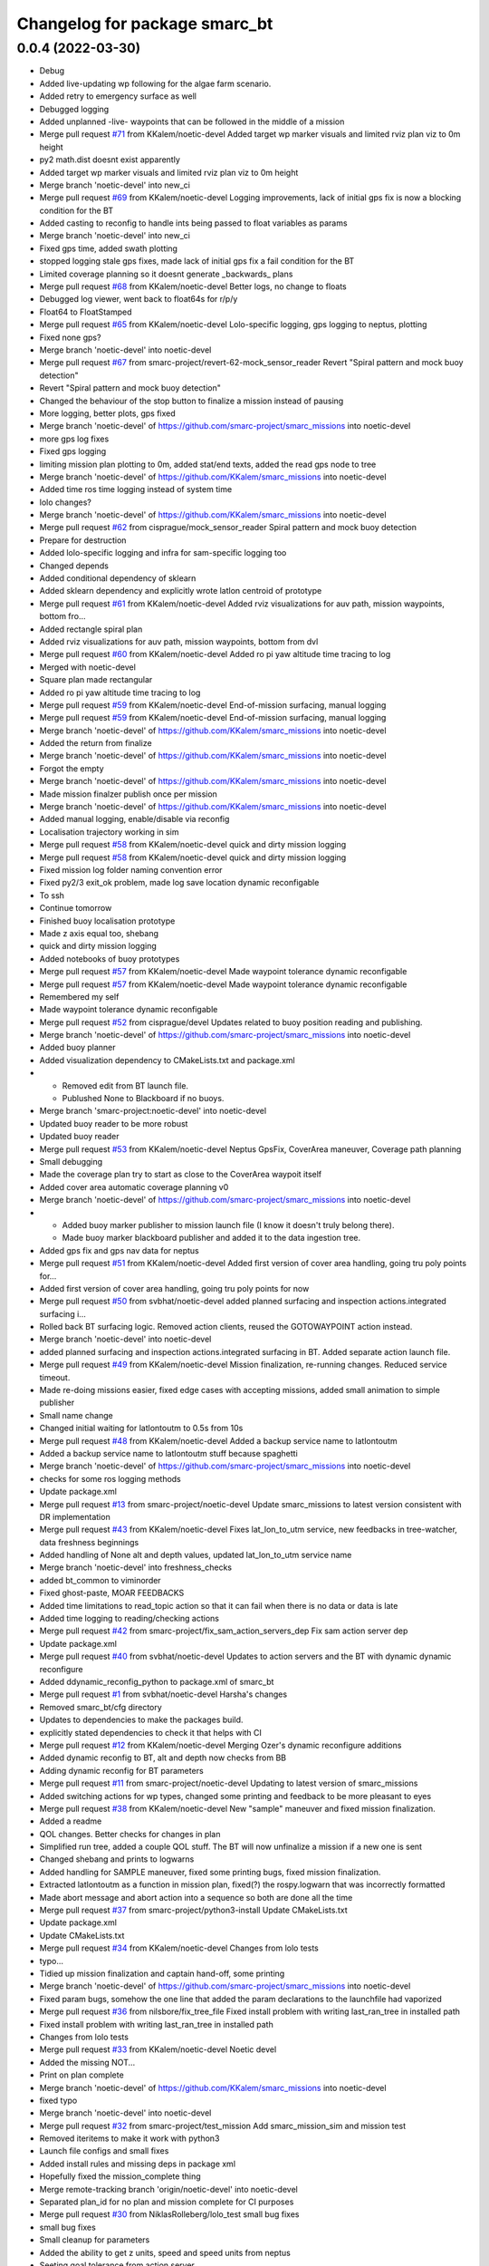 ^^^^^^^^^^^^^^^^^^^^^^^^^^^^^^
Changelog for package smarc_bt
^^^^^^^^^^^^^^^^^^^^^^^^^^^^^^

0.0.4 (2022-03-30)
------------------
* Debug
* Added live-updating wp following for the algae farm scenario.
* Added retry to emergency surface as well
* Debugged logging
* Added unplanned -live- waypoints that can be followed in the middle of a mission
* Merge pull request `#71 <https://github.com/smarc-project/smarc_missions/issues/71>`_ from KKalem/noetic-devel
  Added target wp marker visuals and limited rviz plan viz to 0m height
* py2 math.dist doesnt exist apparently
* Added target wp marker visuals and limited rviz plan viz to 0m height
* Merge branch 'noetic-devel' into new_ci
* Merge pull request `#69 <https://github.com/smarc-project/smarc_missions/issues/69>`_ from KKalem/noetic-devel
  Logging improvements, lack of initial gps fix is now a blocking condition for the BT
* Added casting to reconfig to handle ints being passed to float variables as params
* Merge branch 'noetic-devel' into new_ci
* Fixed gps time, added swath plotting
* stopped logging stale gps fixes, made lack of initial gps fix a fail condition for the BT
* Limited coverage planning so it doesnt generate _backwards\_ plans
* Merge pull request `#68 <https://github.com/smarc-project/smarc_missions/issues/68>`_ from KKalem/noetic-devel
  Better logs, no change to floats
* Debugged log viewer, went back to float64s for r/p/y
* Float64 to FloatStamped
* Merge pull request `#65 <https://github.com/smarc-project/smarc_missions/issues/65>`_ from KKalem/noetic-devel
  Lolo-specific logging, gps logging to neptus, plotting
* Fixed none gps?
* Merge branch 'noetic-devel' into noetic-devel
* Merge pull request `#67 <https://github.com/smarc-project/smarc_missions/issues/67>`_ from smarc-project/revert-62-mock_sensor_reader
  Revert "Spiral pattern and mock buoy detection"
* Revert "Spiral pattern and mock buoy detection"
* Changed the behaviour of the stop button to finalize a mission instead of pausing
* More logging, better plots, gps fixed
* Merge branch 'noetic-devel' of https://github.com/smarc-project/smarc_missions into noetic-devel
* more gps log fixes
* Fixed gps logging
* limiting mission plan plotting to 0m, added stat/end texts, added the read gps node to tree
* Merge branch 'noetic-devel' of https://github.com/KKalem/smarc_missions into noetic-devel
* Added time ros time logging instead of system time
* lolo changes?
* Merge branch 'noetic-devel' of https://github.com/KKalem/smarc_missions into noetic-devel
* Merge pull request `#62 <https://github.com/smarc-project/smarc_missions/issues/62>`_ from cisprague/mock_sensor_reader
  Spiral pattern and mock buoy detection
* Prepare for destruction
* Added lolo-specific logging and infra for sam-specific logging too
* Changed depends
* Added conditional dependency of sklearn
* Added sklearn dependency and explicitly wrote latlon centroid of prototype
* Merge pull request `#61 <https://github.com/smarc-project/smarc_missions/issues/61>`_ from KKalem/noetic-devel
  Added rviz visualizations for auv path, mission waypoints, bottom fro…
* Added rectangle spiral plan
* Added rviz visualizations for auv path, mission waypoints, bottom from dvl
* Merge pull request `#60 <https://github.com/smarc-project/smarc_missions/issues/60>`_ from KKalem/noetic-devel
  Added ro pi yaw altitude time tracing to log
* Merged with noetic-devel
* Square plan made rectangular
* Added ro pi yaw altitude time tracing to log
* Merge pull request `#59 <https://github.com/smarc-project/smarc_missions/issues/59>`_ from KKalem/noetic-devel
  End-of-mission surfacing, manual logging
* Merge pull request `#59 <https://github.com/smarc-project/smarc_missions/issues/59>`_ from KKalem/noetic-devel
  End-of-mission surfacing, manual logging
* Merge branch 'noetic-devel' of https://github.com/KKalem/smarc_missions into noetic-devel
* Added the return from finalize
* Merge branch 'noetic-devel' of https://github.com/KKalem/smarc_missions into noetic-devel
* Forgot the empty
* Merge branch 'noetic-devel' of https://github.com/KKalem/smarc_missions into noetic-devel
* Made mission finalzer publish once per mission
* Merge branch 'noetic-devel' of https://github.com/KKalem/smarc_missions into noetic-devel
* Added manual logging, enable/disable via reconfig
* Localisation trajectory working in sim
* Merge pull request `#58 <https://github.com/smarc-project/smarc_missions/issues/58>`_ from KKalem/noetic-devel
  quick and dirty mission logging
* Merge pull request `#58 <https://github.com/smarc-project/smarc_missions/issues/58>`_ from KKalem/noetic-devel
  quick and dirty mission logging
* Fixed mission log folder naming convention error
* Fixed py2/3 exit_ok problem, made log save location dynamic reconfigable
* To ssh
* Continue tomorrow
* Finished buoy localisation prototype
* Made z axis equal too, shebang
* quick and dirty mission logging
* Added notebooks of buoy prototypes
* Merge pull request `#57 <https://github.com/smarc-project/smarc_missions/issues/57>`_ from KKalem/noetic-devel
  Made waypoint tolerance dynamic reconfigable
* Merge pull request `#57 <https://github.com/smarc-project/smarc_missions/issues/57>`_ from KKalem/noetic-devel
  Made waypoint tolerance dynamic reconfigable
* Remembered my self
* Made waypoint tolerance dynamic reconfigable
* Merge pull request `#52 <https://github.com/smarc-project/smarc_missions/issues/52>`_ from cisprague/devel
  Updates related to buoy position reading and publishing.
* Merge branch 'noetic-devel' of https://github.com/smarc-project/smarc_missions into noetic-devel
* Added buoy planner
* Added visualization dependency to CMakeLists.txt and package.xml
* - Removed edit from BT launch file.
  - Publushed None to Blackboard if no buoys.
* Merge branch 'smarc-project:noetic-devel' into noetic-devel
* Updated buoy reader to be more robust
* Updated buoy reader
* Merge pull request `#53 <https://github.com/smarc-project/smarc_missions/issues/53>`_ from KKalem/noetic-devel
  Neptus GpsFix, CoverArea maneuver, Coverage path planning
* Small debugging
* Made the coverage plan try to start as close to the CoverArea waypoit itself
* Added cover area automatic coverage planning v0
* Merge branch 'noetic-devel' of https://github.com/smarc-project/smarc_missions into noetic-devel
* - Added buoy marker publisher to mission launch file (I know it doesn't truly belong there).
  - Made buoy marker blackboard publisher and added it to the data ingestion tree.
* Added gps fix and gps nav data for neptus
* Merge pull request `#51 <https://github.com/smarc-project/smarc_missions/issues/51>`_ from KKalem/noetic-devel
  Added first version of cover area handling, going tru poly points for…
* Added first version of cover area handling, going tru poly points for now
* Merge pull request `#50 <https://github.com/smarc-project/smarc_missions/issues/50>`_ from svbhat/noetic-devel
  added planned surfacing and inspection actions.integrated surfacing i…
* Rolled back BT surfacing logic. Removed action clients, reused the GOTOWAYPOINT action instead.
* Merge branch 'noetic-devel' into noetic-devel
* added planned surfacing and inspection actions.integrated surfacing in BT. Added separate action launch file.
* Merge pull request `#49 <https://github.com/smarc-project/smarc_missions/issues/49>`_ from KKalem/noetic-devel
  Mission finalization, re-running changes. Reduced service timeout.
* Made re-doing missions easier, fixed edge cases with accepting missions, added small animation to  simple publisher
* Small name change
* Changed initial waiting for latlontoutm to 0.5s from 10s
* Merge pull request `#48 <https://github.com/smarc-project/smarc_missions/issues/48>`_ from KKalem/noetic-devel
  Added a backup service name to latlontoutm
* Added a backup service name to latlontoutm stuff because spaghetti
* Merge branch 'noetic-devel' of https://github.com/smarc-project/smarc_missions into noetic-devel
* checks for some ros logging methods
* Update package.xml
* Merge pull request `#13 <https://github.com/smarc-project/smarc_missions/issues/13>`_ from smarc-project/noetic-devel
  Update smarc_missions to latest version consistent with DR implementation
* Merge pull request `#43 <https://github.com/smarc-project/smarc_missions/issues/43>`_ from KKalem/noetic-devel
  Fixes lat_lon_to_utm service, new feedbacks in tree-watcher, data freshness beginnings
* Added handling of None alt and depth values, updated lat_lon_to_utm service name
* Merge branch 'noetic-devel' into freshness_checks
* added bt_common to viminorder
* Fixed ghost-paste, MOAR FEEDBACKS
* Added time limitations to read_topic action so that it can fail when there is no data or data is late
* Added time logging to reading/checking actions
* Merge pull request `#42 <https://github.com/smarc-project/smarc_missions/issues/42>`_ from smarc-project/fix_sam_action_servers_dep
  Fix sam action server dep
* Update package.xml
* Merge pull request `#40 <https://github.com/smarc-project/smarc_missions/issues/40>`_ from svbhat/noetic-devel
  Updates to action servers and the BT with dynamic dynamic reconfigure
* Added  ddynamic_reconfig_python to package.xml of smarc_bt
* Merge pull request `#1 <https://github.com/smarc-project/smarc_missions/issues/1>`_ from svbhat/noetic-devel
  Harsha's changes
* Removed smarc_bt/cfg directory
* Updates to dependencies to make the packages build.
* explicitly stated dependencies to check it that helps with CI
* Merge pull request `#12 <https://github.com/smarc-project/smarc_missions/issues/12>`_ from KKalem/noetic-devel
  Merging Ozer's dynamic reconfigure additions
* Added dynamic reconfig to BT, alt and depth now checks from BB
* Adding dynamic reconfig for BT parameters
* Merge pull request `#11 <https://github.com/smarc-project/smarc_missions/issues/11>`_ from smarc-project/noetic-devel
  Updating to latest version of smarc_missions
* Added switching actions for wp types, changed some printing and feedback to be more pleasant to eyes
* Merge pull request `#38 <https://github.com/smarc-project/smarc_missions/issues/38>`_ from KKalem/noetic-devel
  New "sample" maneuver and fixed mission finalization.
* Added a readme
* QOL changes. Better checks for changes in plan
* Simplified run tree, added a couple QOL stuff. The BT will now unfinalize a mission if a new one is sent
* Changed shebang and prints to logwarns
* Added handling for SAMPLE maneuver, fixed some printing bugs, fixed mission finalization.
* Extracted latlontoutm as a function in mission plan, fixed(?) the rospy.logwarn that was incorrectly formatted
* Made abort message and abort action into a sequence so both are done all the time
* Merge pull request `#37 <https://github.com/smarc-project/smarc_missions/issues/37>`_ from smarc-project/python3-install
  Update CMakeLists.txt
* Update package.xml
* Update CMakeLists.txt
* Merge pull request `#34 <https://github.com/smarc-project/smarc_missions/issues/34>`_ from KKalem/noetic-devel
  Changes from lolo tests
* typo...
* Tidied up mission finalization and captain hand-off, some printing
* Merge branch 'noetic-devel' of https://github.com/smarc-project/smarc_missions into noetic-devel
* Fixed param bugs, somehow the one line that added the param declarations to the launchfile had vaporized
* Merge pull request `#36 <https://github.com/smarc-project/smarc_missions/issues/36>`_ from nilsbore/fix_tree_file
  Fixed install problem with writing last_ran_tree in installed path
* Fixed install problem with writing last_ran_tree in installed path
* Changes from lolo tests
* Merge pull request `#33 <https://github.com/smarc-project/smarc_missions/issues/33>`_ from KKalem/noetic-devel
  Noetic devel
* Added the missing NOT...
* Print on plan complete
* Merge branch 'noetic-devel' of https://github.com/KKalem/smarc_missions into noetic-devel
* fixed typo
* Merge branch 'noetic-devel' into noetic-devel
* Merge pull request `#32 <https://github.com/smarc-project/smarc_missions/issues/32>`_ from smarc-project/test_mission
  Add smarc_mission_sim and mission test
* Removed iteritems to make it work with python3
* Launch file configs and small fixes
* Added install rules and missing deps in package xml
* Hopefully fixed the mission_complete thing
* Merge remote-tracking branch 'origin/noetic-devel' into noetic-devel
* Separated plan_id for no plan and mission complete for CI purposes
* Merge pull request `#30 <https://github.com/smarc-project/smarc_missions/issues/30>`_ from NiklasRolleberg/lolo_test
  small bug fixes
* small bug fixes
* Small cleanup for parameters
* Added the ability to get z units, speed and speed units from neptus
* Seeting goal tolerance from action server
* topic changes for abort, heartbeat, mission complete and lat_lon_to_utm service. Improved luanchfile generator
* Lolo debugs from lolo with love
* Removed msg generation from cmake
* Fixed the launch file arg name changes
* Fixed launch files
* removed cbf stuff that started to error now for some reason
* Change sam_bt -> smarc_bt
* More changes to the new interfaces
* More movement to common interfaces, added utm zone/band global rosparams requirement
* Merge branch 'action_mods' into noetic-devel
* Action client mods and other general changes for new interfaces
* Merge pull request `#26 <https://github.com/smarc-project/smarc_missions/issues/26>`_ from iyuner/noetic-devel
  Add report mission complete in the end of the tree
* add report mission complete in the end of the tree
* Merge pull request `#25 <https://github.com/smarc-project/smarc_missions/issues/25>`_ from iyuner/noetic-devel
  add bt's heartbeat message to publish
* correct heartbeat topic name
* run it, change topic name, and auto-generate some files
* add bt heart beat to publish
* Merge pull request `#23 <https://github.com/smarc-project/smarc_missions/issues/23>`_ from smarc-project/kristineberg2011
  Changed so that bt reads utm zone and band from parameters set when w…
* Changed so that bt reads utm zone and band from parameters set when we start system
* Solved the path to the tree with a hack
* Update package.xml
* Merge pull request `#10 <https://github.com/smarc-project/smarc_missions/issues/10>`_ from smarc-project/master
  Updating latest version
* Better depth handling for wps in mission plan obj
* Removed secondary emergency surfacing
* Removed automatic DVL toggling, nothing is stable enough for this to work yet
* Changed dvl threshold
* Merge branch 'master' into master
* Removed unused file, updated launch file
* Added more feedback messages, use py-trees-tree-watcher to see them
* Forgotten arg, removed tree status spam
* Removed many logs, made altOK consider the initial altitude which might be already too shallow
* Moved the tf listener inside the MissionPlan object to the static method, seems to have fixed the blackboard shenanigans?
* More debugging the blackboard shenanigans
* made utm setter succeed all the time
* typos
* Setup returns
* moved subs and pubs into setup for all actions and conds
* more of the same....
* more logging for plandb stuff
* show status
* more
* more shenanigans...
* removed wait for xform from mission plan init, plandb shenanigans continues
* typo
* moved plandb handling to update from subscriber callback, hopefully this will fix the blackboard shenanigans?
* changed dvl on off service name
* Merge branch 'master' of https://github.com/smarc-project/smarc_missions
* Changed dvl start stop service default
* Merge branch 'master' of https://github.com/smarc-project/smarc_missions
* Made altOK return success when there is no altitude too
* Merge branch 'master' of https://github.com/smarc-project/smarc_missions
* changed topics, added dvl toggling based on depth
* Added robustness against path planner service not existing too, fixed print bug in follower action
* Made BT able to run even when NOTHING is running. Added 'forceful' emergency surfacing in the cases that the emergency surfacing action server can not be used
* Merge branch 'master' of https://github.com/smarc-project/smarc_missions
* Debugging
* Merge branch 'master' of https://github.com/smarc-project/smarc_missions
* debugging blackboard shenanigans
* Added none check to set next plan action
* Added try catch around tree.tick()
* removed feedback_cb bb setting
* merge
* First working version of leader-follower
* Made auto generation of launch file more portable, so long as nobody uses LISP with ROS
* Restructred tree to allow for extra actions if no plan is available, started with leader follower
* Added leader follower action, fixed its indentation
* Added leader follower subtree
* Merge pull request `#9 <https://github.com/smarc-project/smarc_missions/issues/9>`_ from smarc-project/master
  Merging latest before leader-follower
* removed some spam
* Added autogeneration of bt_sam.launch, added follow link action, fixed camera link hardcoding
* Merge pull request `#12 <https://github.com/smarc-project/smarc_missions/issues/12>`_ from KKalem/master
  Fixed setup problem, added cbf to altitude, camera_link rosparam
* Added camera_link to bt_sam.launch
* Fixed setup problem, added cbf to altitude
* deleted md5 printing
* Corrected waypoints viz for rviz's point of view
* Added mission plan visualization for rviz
* Corner case when all wps are skipped due to emergency
* Added hacky path visulaization to Refine action
* quick fix, forgot my self
* Added subtree to give up on a waypoint if it triggers an emergency too many times. How many is an arg in launch
* Tied path planner distance to wp tolerance, fixed some corner cases with neptus feedback
* Improved feedback into Neptus. Now it includes tree tip, its status, and autonomy mode
* Made the upload button also disable autonomy
* Added autonomous plan subtree, added autonomy toggling from neptus, added POI inspection autonomous planning
* Added vehicle position as first wp to be refined
* reduced spam of wp_follower, added altitude checks to BT, added new launch params
* Bugfix and blackbox levels to help reduce clutter in rqt
* typo fix
* Moved path planner name to launch files
* Added option to disable the use of path planner
* Fixed assertion in interp1d, added path planner to bt, first working version
* Bugfixes, added plan change detection
* Restructing bt for asko
* Merge branch 'master' of https://github.com/smarc-project/smarc_missions
* Merge pull request `#8 <https://github.com/smarc-project/smarc_missions/issues/8>`_ from smarc-project/master
  Merge latest smarc_missions
* Changed max depth of sam to 20m because asko
* Disabled turbo turn by default until its fixed, fixed small import oversight in bt_actions
* Merge pull request `#9 <https://github.com/smarc-project/smarc_missions/issues/9>`_ from smarc-project/dual_ekf_test
  Dual ekf test
* Merge branch 'master' of https://github.com/smarc-project/smarc_missions into dual_ekf_test
* Upgraded cbfs:removed looping, made resetting not require a specific action in the tree
* Added CBFCOndiiton and the required messages for it. Made depth and altitude cbf conditions
* More disentanglement
* Disentangled the BT from SAM
* More waypoints to smarc_bt renames
* Renamed waypoints to smarc_bt in prep for the BT being used on lolo too
* Contributors: Niklas, Nils Bore, Ozer, Ozer Ozkahraman, Sriharsha Bhat, Torroba, cisprague, ignaciotb, svbhat, xyp8023, yiya, Özer Özkahraman
